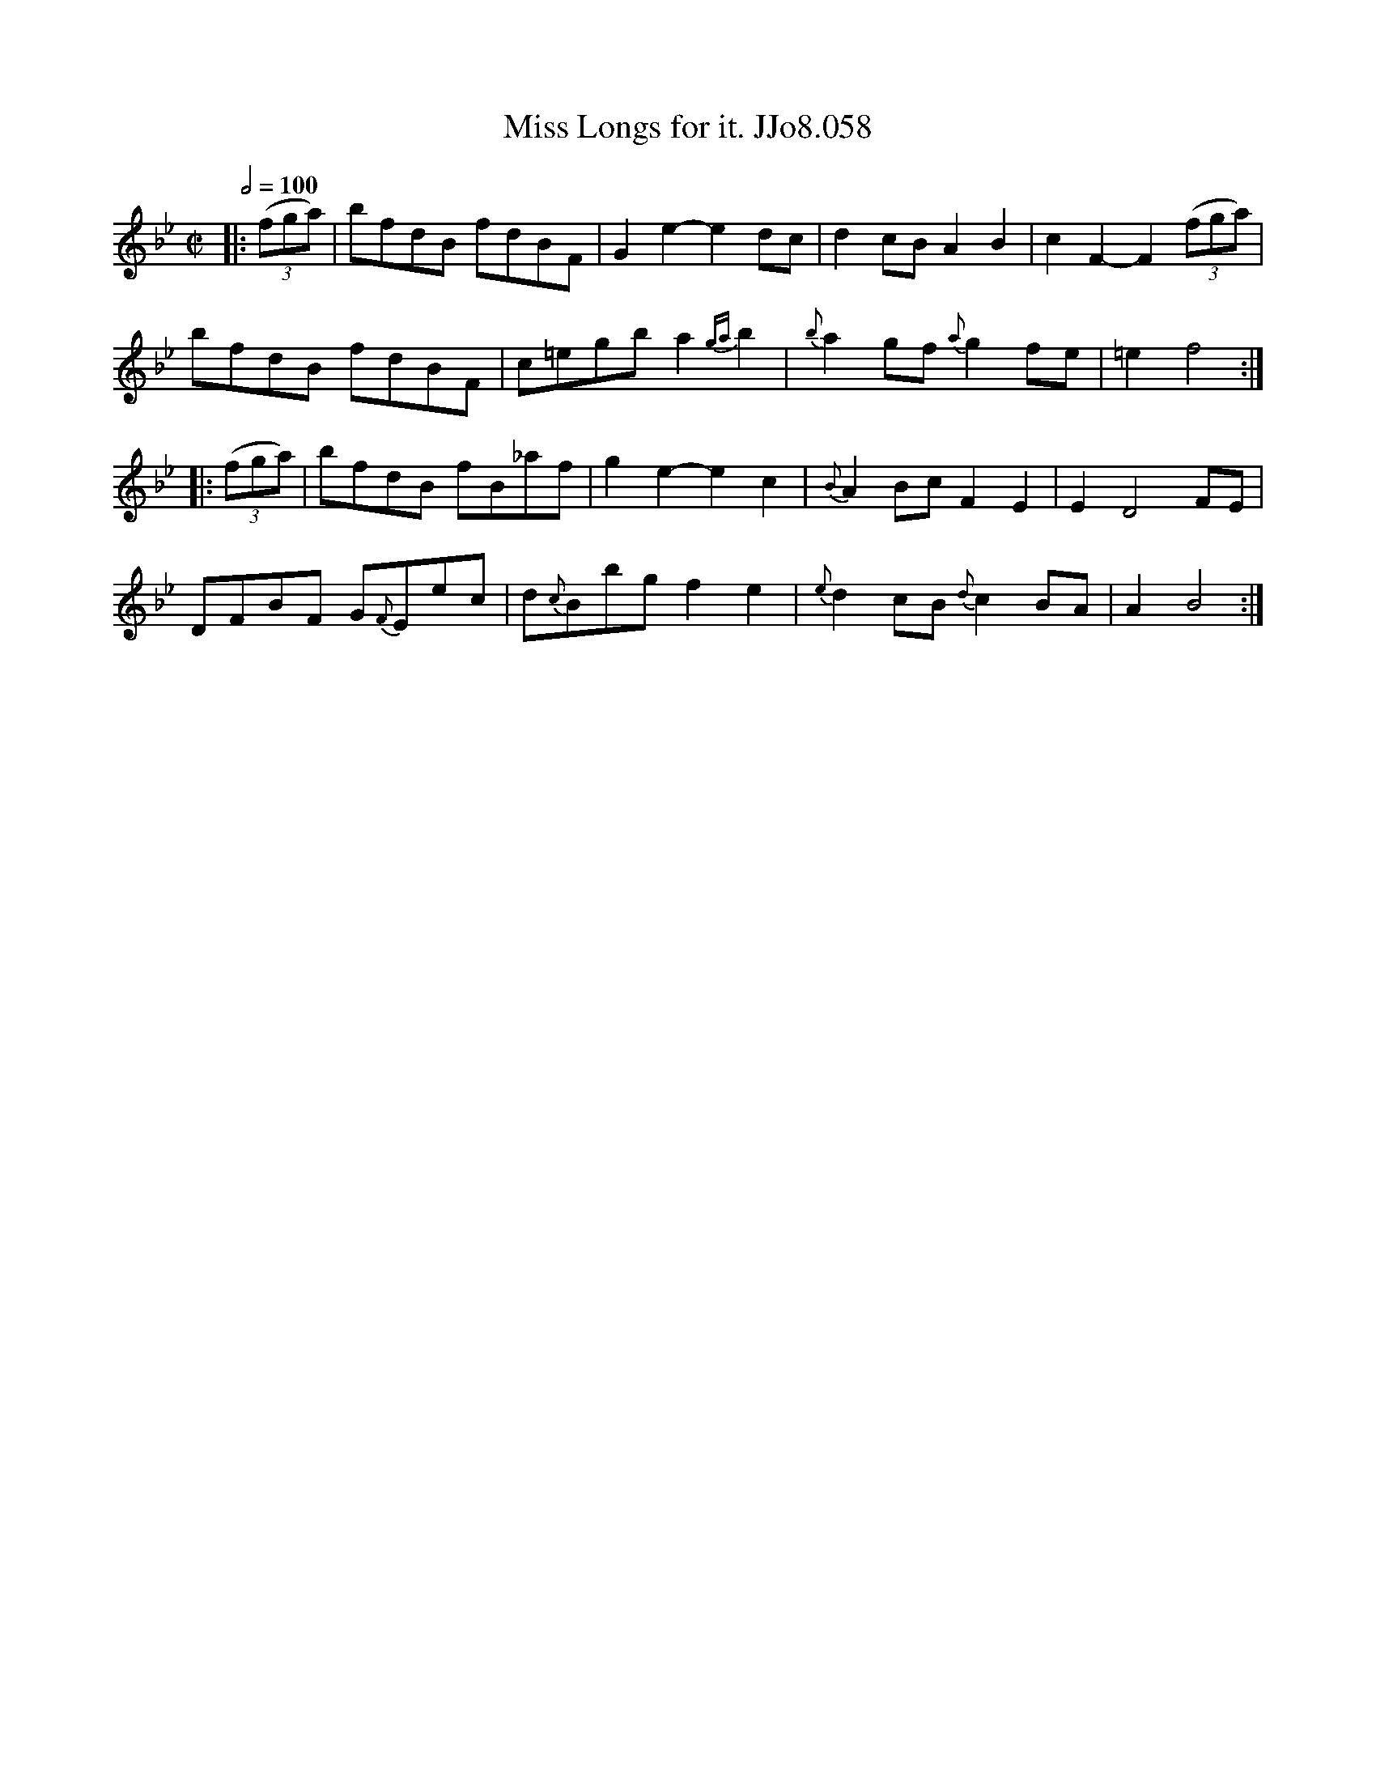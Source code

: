 X:58
T:Miss Longs for it. JJo8.058
B:J.Johnson Choice Collection Vol 8 1758
Z:vmp.Simon Wilson 2013 www.village-music-project.org.uk
M:C|
L:1/8
Q:1/2=100
K:Bb
|:((3fga)|bfdB fdBF|G2e2-e2dc|d2cBA2B2|c2F2-F2((3fga)|
bfdB fdBF|c=egba2{ga}b2|{b}a2gf{a}g2fe|=e2f4:|
|:((3fga)|bfdB fB_af|g2e2-e2c2|{B}A2BcF2E2|E2D4FE|
DFBF G{F}Eec|d{c}Bbgf2e2|{e}d2cB{d}c2BA|A2B4:|
